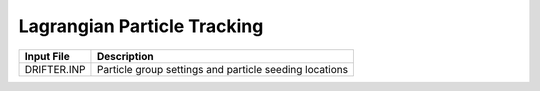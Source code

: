 .. _lagrangian:


============================
Lagrangian Particle Tracking
============================

============     ================================================================================
Input File       Description
============     ================================================================================
DRIFTER.INP      Particle group settings and particle seeding locations
============     ================================================================================
